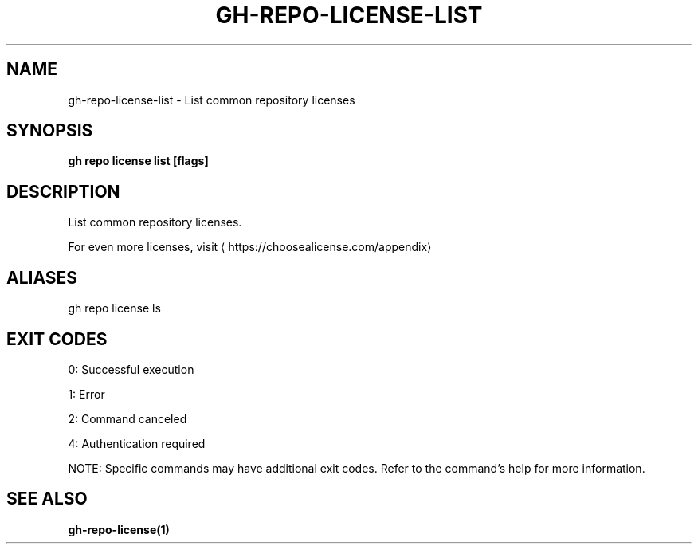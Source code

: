 .nh
.TH "GH-REPO-LICENSE-LIST" "1" "May 2025" "GitHub CLI 2.73.0" "GitHub CLI manual"

.SH NAME
gh-repo-license-list - List common repository licenses


.SH SYNOPSIS
\fBgh repo license list [flags]\fR


.SH DESCRIPTION
List common repository licenses.

.PP
For even more licenses, visit 
\[la]https://choosealicense.com/appendix\[ra]


.SH ALIASES
gh repo license ls


.SH EXIT CODES
0: Successful execution

.PP
1: Error

.PP
2: Command canceled

.PP
4: Authentication required

.PP
NOTE: Specific commands may have additional exit codes. Refer to the command's help for more information.


.SH SEE ALSO
\fBgh-repo-license(1)\fR
